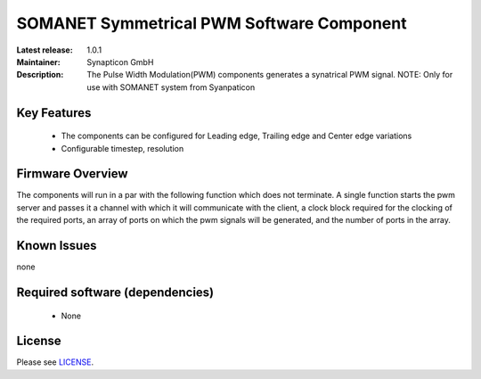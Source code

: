 SOMANET Symmetrical PWM Software Component
.........................................
.. image:: https://s3-eu-west-1.amazonaws.com/synapticon-resources/images/logos/synapticon_fullname_blackoverwhite_280x48.png
.. image:: http://s27.postimg.org/higfoxmn7/xmos_logo_reduced.png

:Latest release: 1.0.1
:Maintainer: Synapticon GmbH
:Description: The Pulse Width Modulation(PWM) components generates a synatrical PWM signal. NOTE: Only for use with SOMANET system from Syanpaticon

Key Features
============

  * The components can be configured for Leading edge, Trailing edge and Center edge variations
  * Configurable timestep, resolution

Firmware Overview
=================

The components will run in a par with the following function which does not terminate. A single function starts the pwm server and passes it a channel with 
which it will communicate with the client, a clock block required for the clocking of the required ports, an array of ports on which the pwm signals will be generated, and the number of ports in the array. 

Known Issues
============

none

Required software (dependencies)
================================

  * None

License
=======

Please see `LICENSE`_.


.. _LICENSE: https://github.com/synapticon/sc_pwm/blob/master/LICENSE.dox
